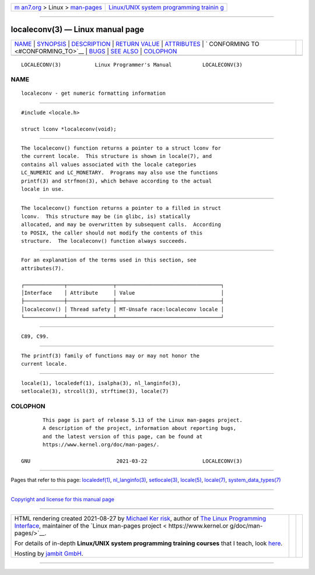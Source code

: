 .. container:: page-top

.. container:: nav-bar

   +----------------------------------+----------------------------------+
   | `m                               | `Linux/UNIX system programming   |
   | an7.org <../../../index.html>`__ | trainin                          |
   | > Linux >                        | g <http://man7.org/training/>`__ |
   | `man-pages <../index.html>`__    |                                  |
   +----------------------------------+----------------------------------+

--------------

localeconv(3) — Linux manual page
=================================

+-----------------------------------+-----------------------------------+
| `NAME <#NAME>`__ \|               |                                   |
| `SYNOPSIS <#SYNOPSIS>`__ \|       |                                   |
| `DESCRIPTION <#DESCRIPTION>`__ \| |                                   |
| `RETURN VALUE <#RETURN_VALUE>`__  |                                   |
| \| `ATTRIBUTES <#ATTRIBUTES>`__   |                                   |
| \|                                |                                   |
| `                                 |                                   |
| CONFORMING TO <#CONFORMING_TO>`__ |                                   |
| \| `BUGS <#BUGS>`__ \|            |                                   |
| `SEE ALSO <#SEE_ALSO>`__ \|       |                                   |
| `COLOPHON <#COLOPHON>`__          |                                   |
+-----------------------------------+-----------------------------------+
| .. container:: man-search-box     |                                   |
+-----------------------------------+-----------------------------------+

::

   LOCALECONV(3)           Linux Programmer's Manual          LOCALECONV(3)

NAME
-------------------------------------------------

::

          localeconv - get numeric formatting information


---------------------------------------------------------

::

          #include <locale.h>

          struct lconv *localeconv(void);


---------------------------------------------------------------

::

          The localeconv() function returns a pointer to a struct lconv for
          the current locale.  This structure is shown in locale(7), and
          contains all values associated with the locale categories
          LC_NUMERIC and LC_MONETARY.  Programs may also use the functions
          printf(3) and strfmon(3), which behave according to the actual
          locale in use.


-----------------------------------------------------------------

::

          The localeconv() function returns a pointer to a filled in struct
          lconv.  This structure may be (in glibc, is) statically
          allocated, and may be overwritten by subsequent calls.  According
          to POSIX, the caller should not modify the contents of this
          structure.  The localeconv() function always succeeds.


-------------------------------------------------------------

::

          For an explanation of the terms used in this section, see
          attributes(7).

          ┌─────────────┬───────────────┬──────────────────────────────────┐
          │Interface    │ Attribute     │ Value                            │
          ├─────────────┼───────────────┼──────────────────────────────────┤
          │localeconv() │ Thread safety │ MT-Unsafe race:localeconv locale │
          └─────────────┴───────────────┴──────────────────────────────────┘


-------------------------------------------------------------------

::

          C89, C99.


-------------------------------------------------

::

          The printf(3) family of functions may or may not honor the
          current locale.


---------------------------------------------------------

::

          locale(1), localedef(1), isalpha(3), nl_langinfo(3),
          setlocale(3), strcoll(3), strftime(3), locale(7)

COLOPHON
---------------------------------------------------------

::

          This page is part of release 5.13 of the Linux man-pages project.
          A description of the project, information about reporting bugs,
          and the latest version of this page, can be found at
          https://www.kernel.org/doc/man-pages/.

   GNU                            2021-03-22                  LOCALECONV(3)

--------------

Pages that refer to this page:
`localedef(1) <../man1/localedef.1.html>`__, 
`nl_langinfo(3) <../man3/nl_langinfo.3.html>`__, 
`setlocale(3) <../man3/setlocale.3.html>`__, 
`locale(5) <../man5/locale.5.html>`__, 
`locale(7) <../man7/locale.7.html>`__, 
`system_data_types(7) <../man7/system_data_types.7.html>`__

--------------

`Copyright and license for this manual
page <../man3/localeconv.3.license.html>`__

--------------

.. container:: footer

   +-----------------------+-----------------------+-----------------------+
   | HTML rendering        |                       | |Cover of TLPI|       |
   | created 2021-08-27 by |                       |                       |
   | `Michael              |                       |                       |
   | Ker                   |                       |                       |
   | risk <https://man7.or |                       |                       |
   | g/mtk/index.html>`__, |                       |                       |
   | author of `The Linux  |                       |                       |
   | Programming           |                       |                       |
   | Interface <https:     |                       |                       |
   | //man7.org/tlpi/>`__, |                       |                       |
   | maintainer of the     |                       |                       |
   | `Linux man-pages      |                       |                       |
   | project <             |                       |                       |
   | https://www.kernel.or |                       |                       |
   | g/doc/man-pages/>`__. |                       |                       |
   |                       |                       |                       |
   | For details of        |                       |                       |
   | in-depth **Linux/UNIX |                       |                       |
   | system programming    |                       |                       |
   | training courses**    |                       |                       |
   | that I teach, look    |                       |                       |
   | `here <https://ma     |                       |                       |
   | n7.org/training/>`__. |                       |                       |
   |                       |                       |                       |
   | Hosting by `jambit    |                       |                       |
   | GmbH                  |                       |                       |
   | <https://www.jambit.c |                       |                       |
   | om/index_en.html>`__. |                       |                       |
   +-----------------------+-----------------------+-----------------------+

--------------

.. container:: statcounter

   |Web Analytics Made Easy - StatCounter|

.. |Cover of TLPI| image:: https://man7.org/tlpi/cover/TLPI-front-cover-vsmall.png
   :target: https://man7.org/tlpi/
.. |Web Analytics Made Easy - StatCounter| image:: https://c.statcounter.com/7422636/0/9b6714ff/1/
   :class: statcounter
   :target: https://statcounter.com/
